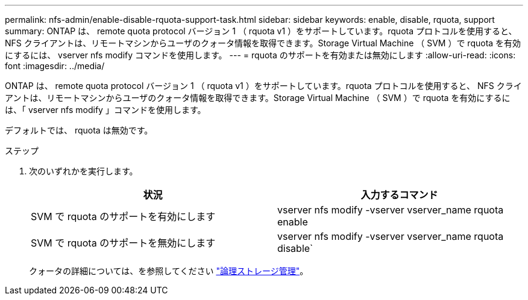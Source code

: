 ---
permalink: nfs-admin/enable-disable-rquota-support-task.html 
sidebar: sidebar 
keywords: enable, disable, rquota, support 
summary: ONTAP は、 remote quota protocol バージョン 1 （ rquota v1 ）をサポートしています。rquota プロトコルを使用すると、 NFS クライアントは、リモートマシンからユーザのクォータ情報を取得できます。Storage Virtual Machine （ SVM ）で rquota を有効にするには、 vserver nfs modify コマンドを使用します。 
---
= rquota のサポートを有効または無効にします
:allow-uri-read: 
:icons: font
:imagesdir: ../media/


[role="lead"]
ONTAP は、 remote quota protocol バージョン 1 （ rquota v1 ）をサポートしています。rquota プロトコルを使用すると、 NFS クライアントは、リモートマシンからユーザのクォータ情報を取得できます。Storage Virtual Machine （ SVM ）で rquota を有効にするには、「 vserver nfs modify 」コマンドを使用します。

デフォルトでは、 rquota は無効です。

.ステップ
. 次のいずれかを実行します。
+
[cols="2*"]
|===
| 状況 | 入力するコマンド 


 a| 
SVM で rquota のサポートを有効にします
 a| 
vserver nfs modify -vserver vserver_name rquota enable



 a| 
SVM で rquota のサポートを無効にします
 a| 
vserver nfs modify -vserver vserver_name rquota disable`

|===
+
クォータの詳細については、を参照してください link:../volumes/index.html["論理ストレージ管理"]。


